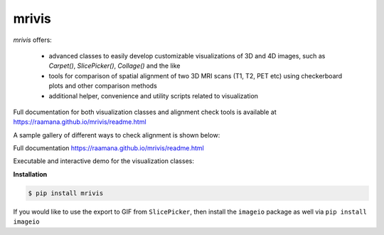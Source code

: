 ------
mrivis
------

.. image:: http://joss.theoj.org/papers/10.21105/joss.00897/status.svg
   :target: https://doi.org/10.21105/joss.00897
   
.. image:: https://img.shields.io/pypi/v/mrivis.svg

.. image:: https://api.codacy.com/project/badge/Grade/370b1b78383b40b99eb15ae0490cfbdb
    :target: https://www.codacy.com/app/raamana/mrivis

.. image:: https://img.shields.io/badge/say-thanks-ff69b4.svg
        :target: https://saythanks.io/to/raamana
        

`mrivis` offers:

 - advanced classes to easily develop customizable visualizations of 3D and 4D images, such as `Carpet()`, `SlicePicker()`, `Collage()` and the like
 - tools for comparison of spatial alignment of two 3D MRI scans (T1, T2, PET etc) using checkerboard plots and other comparison methods
 - additional helper, convenience and utility scripts related to visualization

Full documentation for both visualization classes and alignment check tools is available at https://raamana.github.io/mrivis/readme.html


A sample gallery of different ways to check alignment is shown below:

.. image:: docs/flyer_option_matrix.png



Full documentation https://raamana.github.io/mrivis/readme.html

Executable and interactive demo for the visualization classes:

.. image:: https://mybinder.org/badge.svg
    :target: https://mybinder.org/v2/gh/raamana/mrivis/master?filepath=docs%2Fexample_notebooks%2Fmrivis_demo_vis_classes.ipynb


**Installation**

.. code-block:: console

    $ pip install mrivis


If you would like to use the export to GIF from ``SlicePicker``, then install the ``imageio`` package as well via ``pip install imageio``


